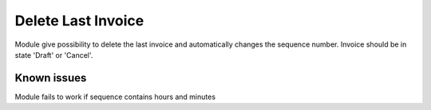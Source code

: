 Delete Last Invoice
===================

Module give possibility to delete the last invoice and automatically changes the sequence number. Invoice should be in state 'Draft' or 'Cancel'.


Known issues
------------

Module fails to work if sequence contains hours and minutes
